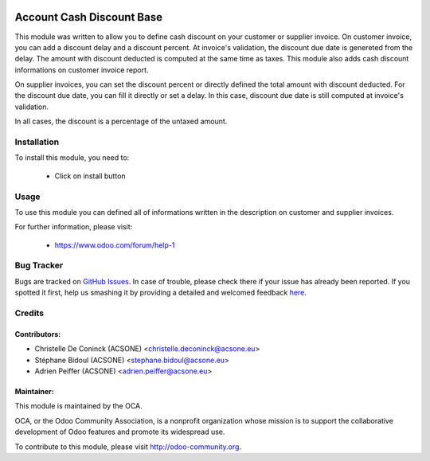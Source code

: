 .. image:: https://img.shields.io/badge/licence-AGPL--3-blue.svg
    :alt: License: AGPL-3

==========================
Account Cash Discount Base
==========================

This module was written to allow you to define cash discount on your customer
or supplier invoice. On customer invoice, you can add a discount delay and
a discount percent. At invoice's validation, the discount due date is genereted
from the delay. The amount with discount deducted is computed at the same time
as taxes. This module also adds cash discount informations on customer invoice
report.

On supplier invoices, you can set the discount percent or directly defined the
total amount with discount deducted. For the discount due date, you can fill it
directly or set a delay. In this case, discount due date is still computed at
invoice's validation.

In all cases, the discount is a percentage of the  untaxed amount.



Installation
============

To install this module, you need to:

 * Click on install button

Usage
=====

To use this module you can defined all of informations written in the
description on customer and supplier invoices.

.. image:: https://odoo-community.org/website/image/ir.attachment/5784_f2813bd/datas
   :alt: Try me on Runbot
   :target: https://runbot.odoo-community.org/runbot/173/8.0

For further information, please visit:

 * https://www.odoo.com/forum/help-1

Bug Tracker
===========

Bugs are tracked on `GitHub Issues <https://github.com/OCA/bank-payment/issues>`_.
In case of trouble, please check there if your issue has already been reported.
If you spotted it first, help us smashing it by providing a detailed and welcomed feedback
`here <https://github.com/OCA/bank-payment/issues/new?body=module:%20account_cash_discount_base%0Aversion:%208.0%0A%0A**Steps%20to%20reproduce**%0A-%20...%0A%0A**Current%20behavior**%0A%0A**Expected%20behavior**>`_.

Credits
=======

Contributors:
-------------

* Christelle De Coninck (ACSONE) <christelle.deconinck@acsone.eu>
* Stéphane Bidoul (ACSONE) <stephane.bidoul@acsone.eu>
* Adrien Peiffer (ACSONE) <adrien.peiffer@acsone.eu>

Maintainer:
-----------

.. image:: http://odoo-community.org/logo.png
   :alt: Odoo Community Association
   :target: http://odoo-community.org

This module is maintained by the OCA.

OCA, or the Odoo Community Association, is a nonprofit organization whose mission is to support the collaborative development of Odoo features and promote its widespread use.

To contribute to this module, please visit http://odoo-community.org.
